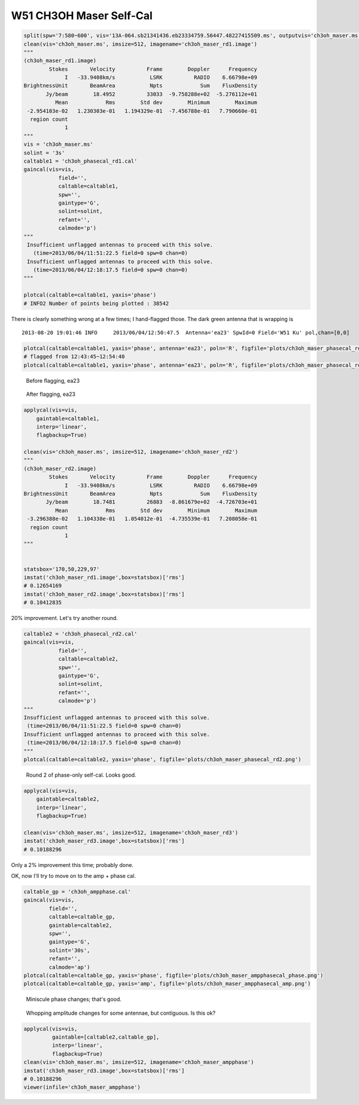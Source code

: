 W51 CH3OH Maser Self-Cal
========================

.. code-block:: python

    split(spw='7:580~600', vis='13A-064.sb21341436.eb23334759.56447.48227415509.ms', outputvis='ch3oh_maser.ms', field='W51 Ku')
    clean(vis='ch3oh_maser.ms', imsize=512, imagename='ch3oh_maser_rd1.image')
    """
    (ch3oh_maser_rd1.image)
            Stokes       Velocity          Frame        Doppler      Frequency
                 I   -33.9408km/s           LSRK          RADIO    6.66798e+09
    BrightnessUnit       BeamArea           Npts            Sum    FluxDensity
           Jy/beam        18.4952          33033  -9.758288e+02  -5.276112e+01
              Mean            Rms        Std dev        Minimum        Maximum
     -2.954103e-02   1.230303e-01   1.194329e-01  -7.456788e-01   7.790660e-01
      region count
                 1
    """
    vis = 'ch3oh_maser.ms'
    solint = '3s'
    caltable1 = 'ch3oh_phasecal_rd1.cal'
    gaincal(vis=vis,
               field='',
               caltable=caltable1,
               spw='',
               gaintype='G', 
               solint=solint,
               refant='',
               calmode='p')
    """
     Insufficient unflagged antennas to proceed with this solve.
       (time=2013/06/04/11:51:22.5 field=0 spw=0 chan=0)
     Insufficient unflagged antennas to proceed with this solve.
       (time=2013/06/04/12:18:17.5 field=0 spw=0 chan=0)
    """

    plotcal(caltable=caltable1, yaxis='phase')
    # INFO2 Number of points being plotted : 38542


.. image:: plots/ch3oh_maser_phasecal_rd1.png
   :width: 800px
   
There is clearly something wrong at a few times; I hand-flagged those.  The dark green
antenna that is wrapping is

::

   2013-08-20 19:01:46 INFO  	2013/06/04/12:50:47.5  Antenna='ea23' SpwId=0 Field='W51 Ku' pol,chan=[0,0] 

.. code-block:: python

   plotcal(caltable=caltable1, yaxis='phase', antenna='ea23', poln='R', figfile='plots/ch3oh_maser_phasecal_rd1_ea23R.png')
   # flagged from 12:43:45~12:54:40
   plotcal(caltable=caltable1, yaxis='phase', antenna='ea23', poln='R', figfile='plots/ch3oh_maser_phasecal_rd1_ea23R_flagged.png')


.. figure:: plots/ch3oh_maser_phasecal_rd1_ea23R.png
   :width: 800px
           
   Before flagging, ea23

.. figure:: plots/ch3oh_maser_phasecal_rd1_ea23R_flagged.png
   :width: 800px

   After flagging, ea23


.. code-block:: python

    applycal(vis=vis,
        gaintable=caltable1,
        interp='linear',
        flagbackup=True)

    clean(vis='ch3oh_maser.ms', imsize=512, imagename='ch3oh_maser_rd2')
    """
    (ch3oh_maser_rd2.image)
            Stokes       Velocity          Frame        Doppler      Frequency
                 I   -33.9408km/s           LSRK          RADIO    6.66798e+09
    BrightnessUnit       BeamArea           Npts            Sum    FluxDensity
           Jy/beam        18.7481          26883  -8.861679e+02  -4.726703e+01
              Mean            Rms        Std dev        Minimum        Maximum
     -3.296388e-02   1.104338e-01   1.054012e-01  -4.735539e-01   7.208058e-01
      region count
                 1
    """    


    statsbox='170,50,229,97'
    imstat('ch3oh_maser_rd1.image',box=statsbox)['rms']
    # 0.12654169
    imstat('ch3oh_maser_rd2.image',box=statsbox)['rms']
    # 0.10412835

20% improvement.  Let's try another round.

.. code-block:: python

    caltable2 = 'ch3oh_phasecal_rd2.cal'
    gaincal(vis=vis,
               field='',
               caltable=caltable2,
               spw='',
               gaintype='G', 
               solint=solint,
               refant='',
               calmode='p')
    """
    Insufficient unflagged antennas to proceed with this solve.
     (time=2013/06/04/11:51:22.5 field=0 spw=0 chan=0)
    Insufficient unflagged antennas to proceed with this solve.
     (time=2013/06/04/12:18:17.5 field=0 spw=0 chan=0)
    """
    plotcal(caltable=caltable2, yaxis='phase', figfile='plots/ch3oh_maser_phasecal_rd2.png')

.. figure:: plots/ch3oh_maser_phasecal_rd2.png
   :width: 800px

   Round 2 of phase-only self-cal.  Looks good.

.. code-block:: python

    applycal(vis=vis,
        gaintable=caltable2,
        interp='linear',
        flagbackup=True)

    clean(vis='ch3oh_maser.ms', imsize=512, imagename='ch3oh_maser_rd3')
    imstat('ch3oh_maser_rd3.image',box=statsbox)['rms']
    # 0.10188296

Only a 2% improvement this time; probably done.


OK, now I'll try to move on to the amp + phase cal.

.. code-block:: python

    caltable_gp = 'ch3oh_ampphase.cal'
    gaincal(vis=vis,
            field='',
            caltable=caltable_gp,
            gaintable=caltable2,
            spw='',
            gaintype='G', 
            solint='30s',
            refant='',
            calmode='ap')
    plotcal(caltable=caltable_gp, yaxis='phase', figfile='plots/ch3oh_maser_ampphasecal_phase.png')
    plotcal(caltable=caltable_gp, yaxis='amp', figfile='plots/ch3oh_maser_ampphasecal_amp.png')

.. figure:: plots/ch3oh_maser_ampphasecal_phase.png
   :width: 800px

   Miniscule phase changes; that's good.

.. figure:: plots/ch3oh_maser_ampphasecal_amp.png
   :width: 800px
   
   Whopping amplitude changes for some antennae, but contiguous.  Is this ok?           


.. code-block:: python

    applycal(vis=vis,
             gaintable=[caltable2,caltable_gp],
             interp='linear',
             flagbackup=True)
    clean(vis='ch3oh_maser.ms', imsize=512, imagename='ch3oh_maser_ampphase')
    imstat('ch3oh_maser_rd3.image',box=statsbox)['rms']
    # 0.10188296
    viewer(infile='ch3oh_maser_ampphase')
